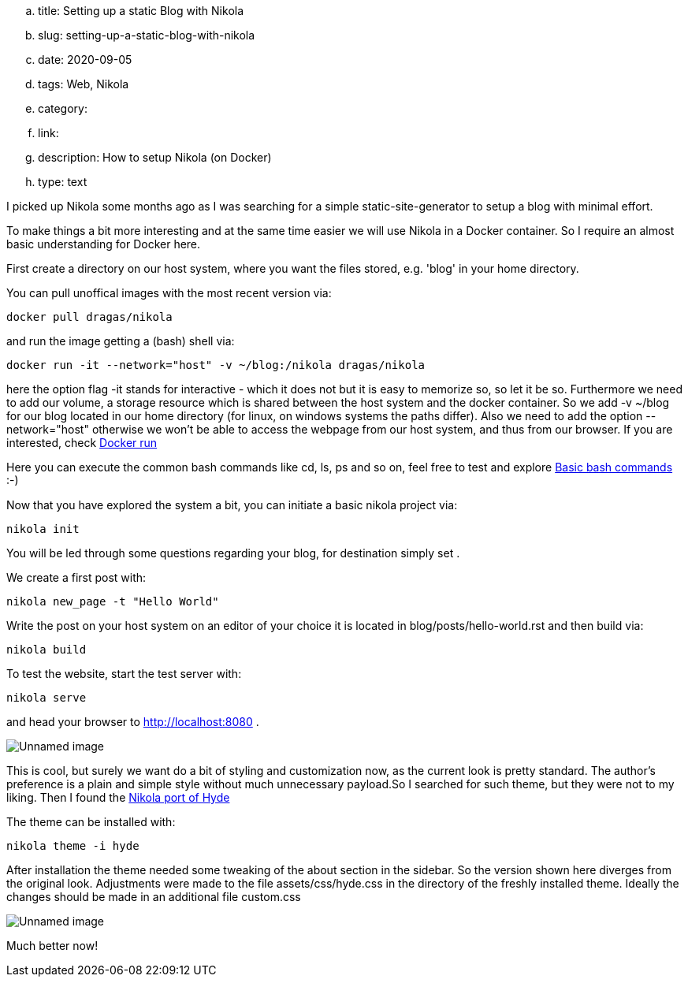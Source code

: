 .. title: Setting up a static Blog with Nikola
.. slug: setting-up-a-static-blog-with-nikola
.. date: 2020-09-05
.. tags: Web, Nikola
.. category:
.. link:
.. description: How to setup Nikola (on Docker)
.. type: text


I picked up Nikola some months ago as I was searching for a simple static-site-generator to setup a blog with minimal effort.

To make things a bit more interesting and at the same time easier we will use Nikola in a Docker container.
So I require an almost basic understanding for Docker here.

First create a directory on our host system, where you want the files stored, e.g. 'blog' in your home directory.

You can pull unoffical images with the most recent version via:


 docker pull dragas/nikola

and run the image getting a (bash) shell via:


 docker run -it --network="host" -v ~/blog:/nikola dragas/nikola


here the option flag -it stands for interactive - which it does not but it is easy to memorize so, so let it be so.
Furthermore we need to add our volume, a storage resource which is shared between the host system and the docker container. So we add
-v ~/blog for our blog located in our home directory (for linux, on windows systems the paths differ).
Also we need to add the option --network="host" otherwise we won't be able to access the webpage from our host system, and thus from our browser.
If you are interested, check link:++https://docs.docker.com/engine/reference/run/++[Docker run]

Here you can execute the common bash commands like cd, ls, ps and so on, feel free to test and explore
link:++https://dev.to/awwsmm/101-bash-commands-and-tips-for-beginners-to-experts-30je++[Basic bash commands] :-)

Now that you have explored the system a bit, you can initiate a basic nikola project via:


 nikola init


You will be led through some questions regarding your blog, for destination simply set .

We create a first post with:

 nikola new_page -t "Hello World"


Write the post on your host system on an editor of your choice it is located in blog/posts/hello-world.rst and then build via:


 nikola build


To test the website, start the test server with:

 nikola serve

and head your browser to http://localhost:8080[http://localhost:8080] .

image:../images/nikola_default.png[Unnamed image]


This is cool, but surely we want do a bit of styling and customization now, as the current look is pretty standard.
The author's preference is a plain and simple style without much unnecessary payload.So I searched for such theme, but they were not
to my liking. Then I found the link:++https://themes.getnikola.com/v8/hyde/++[Nikola port of Hyde]

The theme can be installed with:

 nikola theme -i hyde

After installation the theme needed some tweaking of the about section in the sidebar. So the version shown here diverges
from the original look. Adjustments were made to the file assets/css/hyde.css in the directory of the freshly installed theme.
Ideally the changes should be made in an additional file custom.css

image:../images/nikola_hyde.png[Unnamed image]


Much better now!
